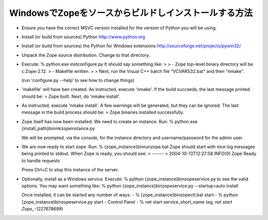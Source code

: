 WindowsでZopeをソースからビルドしインストールする方法
--------------------------------------------------------

* Ensure you have the correct MSVC version installed for the
  version of Python you will be using.

* Install (or build from sources) Python
  http://www.python.org

* Install (or build from sources) the Python for Windows extensions
  http://sourceforge.net/projects/pywin32/

* Unpack the Zope source distribution. Change to that directory.

* Execute:
  % python.exe inst\configure.py
  It should say something like:
  >
  > - Zope top-level binary directory will be c:\Zope-2.12.
  > - Makefile written.
  >
  > Next, run the Visual C++ batch file "VCVARS32.bat" and then "nmake".

  (run 'configure.py --help' to see how to change things)

* 'makefile' will have ben created.  As instructed, execute 'nmake'.  
  If the build succeeds, the last message printed should be:
  > Zope built.  Next, do 'nmake install'.

* As instructed, execute 'nmake install'.  A few warnings will be generated, 
  but they can be ignored.  The last message in the build process should be:
  > Zope binaries installed successfully.

* Zope itself has now been installed.  We need to create an instance.  Run:
  % python.exe {install_path}\bin\mkzopeinstance.py
  
  We will be prompted, via the console, for the instance directory and 
  username/password for the admin user.

* We are now ready to start zope.  Run:
  % {zope_instance}\bin\runzope.bat
  Zope should start with nice log messages being printed to
  stdout.  When Zope is ready, you should see:
  > ------
  > 2004-10-13T12:27:58 INFO(0) Zope Ready to handle requests
  
  Press Ctrl+C to stop this instance of the server.

* Optionally, install as a Windows service.  Execute:
  % python {zope_instance}\bin\zopeservice.py
  to see the valid options.  You may want something like:
  % python {zope_instance}\bin\zopeservice.py --startup=auto install

  Once installed, it can be started any number of ways:
  - % {zope_instance}\bin\zopectl.bat start
  - % python {zope_instance}\bin\zopeservice.py start
  - Control Panel
  - % net start service_short_name (eg, `net start Zope_-1227678699`)
